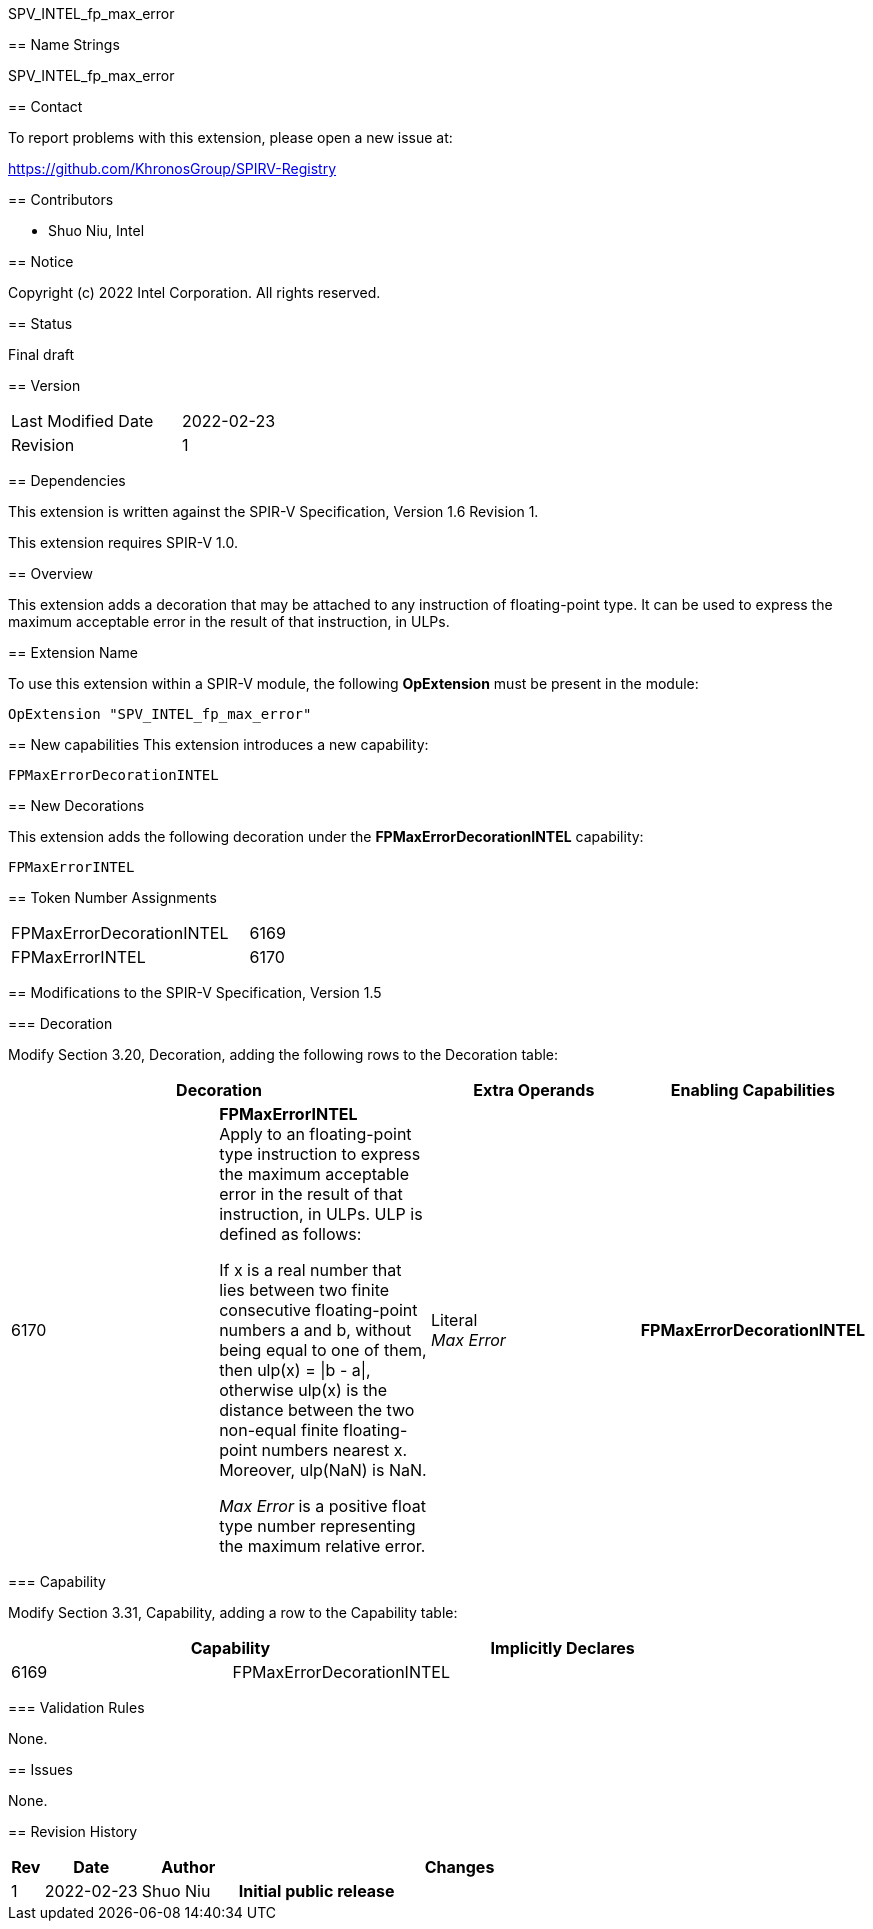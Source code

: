 SPV_INTEL_fp_max_error
================

== Name Strings

SPV_INTEL_fp_max_error

== Contact

To report problems with this extension, please open a new issue at:

https://github.com/KhronosGroup/SPIRV-Registry

== Contributors

- Shuo Niu, Intel

== Notice

Copyright (c) 2022 Intel Corporation.  All rights reserved.

== Status

Final draft

== Version

[width="40%",cols="25,25"]
|========================================
| Last Modified Date | 2022-02-23
| Revision           | 1
|========================================

== Dependencies

This extension is written against the SPIR-V Specification,
Version 1.6 Revision 1.

This extension requires SPIR-V 1.0.

== Overview

This extension adds a decoration that may be attached to any instruction of floating-point type. It can be used to express the maximum acceptable error in the result of that instruction, in ULPs.

== Extension Name

To use this extension within a SPIR-V module, the following *OpExtension* must be present in the module:

----
OpExtension "SPV_INTEL_fp_max_error"
----

== New capabilities
This extension introduces a new capability:

----
FPMaxErrorDecorationINTEL
----

== New Decorations

This extension adds the following decoration under the *FPMaxErrorDecorationINTEL* capability:

----
FPMaxErrorINTEL
----

== Token Number Assignments

--
[width="40%"]
[cols="70%,30%"]
[grid="rows"]
|====
|FPMaxErrorDecorationINTEL |6169
|FPMaxErrorINTEL           |6170
|====
--

== Modifications to the SPIR-V Specification, Version 1.5

=== Decoration

Modify Section 3.20, Decoration, adding the following rows to the Decoration table:

--
[options="header"]
|====
2+^| Decoration ^| Extra Operands ^| Enabling Capabilities
| 6170 | *FPMaxErrorINTEL* +
Apply to an floating-point type instruction to express the maximum acceptable error in the result of that instruction, in ULPs. ULP is defined as follows:

If x is a real number that lies between two finite consecutive floating-point numbers a and b, without being equal to one of them, then ulp(x) = \|b - a\|, otherwise ulp(x) is the distance between the two non-equal finite floating-point numbers nearest x. Moreover, ulp(NaN) is NaN.

_Max Error_ is a positive float type number representing the maximum relative error.

| Literal +
_Max Error_ | *FPMaxErrorDecorationINTEL*
|====
--

=== Capability

Modify Section 3.31, Capability, adding a row to the Capability table:
--
[options="header"]
|====
2+^| Capability ^| Implicitly Declares
| 6169 | FPMaxErrorDecorationINTEL |
|====
--

=== Validation Rules

None.

== Issues

None.

== Revision History

[cols="5,15,15,70"]
[grid="rows"]
[options="header"]
|========================================
|Rev|Date|Author|Changes
|1|2022-02-23|Shuo Niu|*Initial public release*
|========================================
